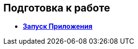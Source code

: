 [[ariaid-title1]]
== Подготовка к работе

* *xref:../topics/task_Application_run.adoc[Запуск Приложения]* +
